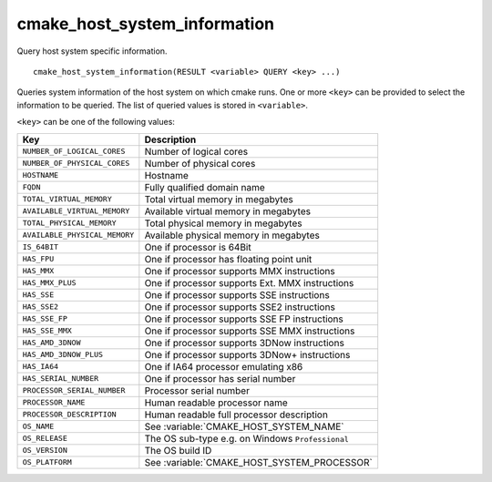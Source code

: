 cmake_host_system_information
-----------------------------

Query host system specific information.

::

  cmake_host_system_information(RESULT <variable> QUERY <key> ...)

Queries system information of the host system on which cmake runs.
One or more ``<key>`` can be provided to select the information to be
queried.  The list of queried values is stored in ``<variable>``.

``<key>`` can be one of the following values:

============================= ================================================
Key                           Description
============================= ================================================
``NUMBER_OF_LOGICAL_CORES``   Number of logical cores
``NUMBER_OF_PHYSICAL_CORES``  Number of physical cores
``HOSTNAME``                  Hostname
``FQDN``                      Fully qualified domain name
``TOTAL_VIRTUAL_MEMORY``      Total virtual memory in megabytes
``AVAILABLE_VIRTUAL_MEMORY``  Available virtual memory in megabytes
``TOTAL_PHYSICAL_MEMORY``     Total physical memory in megabytes
``AVAILABLE_PHYSICAL_MEMORY`` Available physical memory in megabytes
``IS_64BIT``                  One if processor is 64Bit
``HAS_FPU``                   One if processor has floating point unit
``HAS_MMX``                   One if processor supports MMX instructions
``HAS_MMX_PLUS``              One if processor supports Ext. MMX instructions
``HAS_SSE``                   One if processor supports SSE instructions
``HAS_SSE2``                  One if processor supports SSE2 instructions
``HAS_SSE_FP``                One if processor supports SSE FP instructions
``HAS_SSE_MMX``               One if processor supports SSE MMX instructions
``HAS_AMD_3DNOW``             One if processor supports 3DNow instructions
``HAS_AMD_3DNOW_PLUS``        One if processor supports 3DNow+ instructions
``HAS_IA64``                  One if IA64 processor emulating x86
``HAS_SERIAL_NUMBER``         One if processor has serial number
``PROCESSOR_SERIAL_NUMBER``   Processor serial number
``PROCESSOR_NAME``            Human readable processor name
``PROCESSOR_DESCRIPTION``     Human readable full processor description
``OS_NAME``                   See :variable:`CMAKE_HOST_SYSTEM_NAME`
``OS_RELEASE``                The OS sub-type e.g. on Windows ``Professional``
``OS_VERSION``                The OS build ID
``OS_PLATFORM``               See :variable:`CMAKE_HOST_SYSTEM_PROCESSOR`
============================= ================================================
